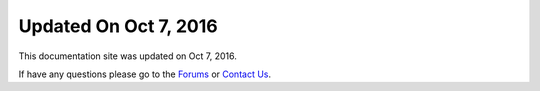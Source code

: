 *********************
Updated On Oct 7, 2016
*********************

This documentation site was updated on Oct 7, 2016. 

If have any questions please go to the `Forums <http://forum.auriq.com>`_ or `Contact Us <mailto:essentia@auriq.com>`_.
